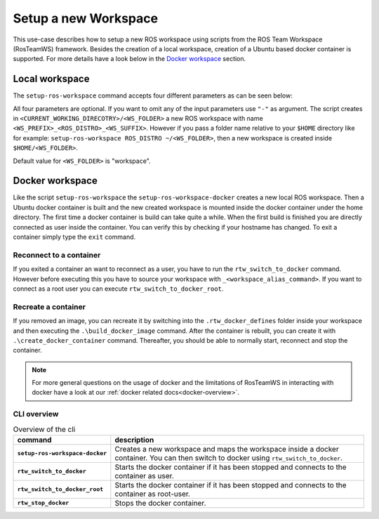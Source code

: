===========================
Setup a new Workspace
===========================
.. _uc-setup-workspace:

This use-case describes how to setup a new ROS workspace using scripts from the ROS Team Workspace (RosTeamWS) framework. Besides the creation of a local workspace, creation of a Ubuntu based docker container is supported. For more details have a look below in the `Docker workspace`_ section.

Local workspace
----------------

The ``setup-ros-workspace`` command accepts four different parameters as can be seen below:

.. code-block:: bash
   :caption: Usage of the script for setting up a new ROS workspace.
   :name: setup-workspace

   setup-ros-workspace ROS_DISTRO WS_FOLDER WS_PREFIX WS_SUFFIX

All four parameters are optional. If you want to omit any of the input parameters use ``"-"`` as argument.
The script creates in ``<CURRENT_WORKING_DIRECOTRY>/<WS_FOLDER>`` a new ROS workspace with name ``<WS_PREFIX>_<ROS_DISTRO>_<WS_SUFFIX>``. However if you pass a folder name relative to your ``$HOME`` directory like for example: ``setup-ros-workspace ROS_DISTRO ~/<WS_FOLDER>``, then a new workspace is created inside ``$HOME/<WS_FOLDER>``.

Default value for ``<WS_FOLDER>`` is "workspace".

.. _uc-setup-docker-workspace:

Docker workspace
------------------

.. code-block:: bash
   :caption: How to setup a workspace inside a docker container.
   :name: setup docker workspace

   setup-ros-workspace-docker ROS_DISTRO WS_FOLDER WS_PREFIX WS_SUFFIX.

Like the script ``setup-ros-workspace`` the ``setup-ros-workspace-docker`` creates a new local ROS workspace. Then a Ubuntu docker container is built and the new created workspace is mounted inside the docker container under the home directory. The first time a docker container is build can take quite a while. When the first build is finished you are directly connected as user inside the container. You can verify this by checking if your hostname has changed. To exit a container simply type the ``exit`` command.

Reconnect to a container
""""""""""""""""""""""""""

If you exited a container an want to reconnect as a user, you have to run the ``rtw_switch_to_docker`` command. However before executing this you have to source your workspace with ``_<workspace_alias_command>``. If you want to connect as a root user you can execute ``rtw_switch_to_docker_root``.

Recreate a container
""""""""""""""""""""""

If you removed an image,  you can recreate it by switching into the ``.rtw_docker_defines`` folder inside your workspace and then executing the ``.\build_docker_image`` command. After the container is rebuilt, you can create it with ``.\create_docker_container`` command. Thereafter, you should be able to normally start, reconnect and stop the container.

.. note::
  For more general questions on the usage of docker and the limitations of RosTeamWS in interacting with docker have a look at our :ref:`docker related docs<docker-overview>`.

CLI overview
"""""""""""""

.. list-table:: Overview of the cli
   :widths: auto
   :header-rows: 1
   :stub-columns: 1

   * - command
     - description
   * - ``setup-ros-workspace-docker``
     - Creates a new workspace and maps the workspace inside a docker container. You can then switch to docker using ``rtw_switch_to_docker``.
   * - ``rtw_switch_to_docker``
     - Starts the docker container if it has been stopped and connects to the container as user.
   * - ``rtw_switch_to_docker_root``
     - Starts the docker container if it has been stopped and connects to the container as root-user.
   * - ``rtw_stop_docker``
     - Stops the docker container.
